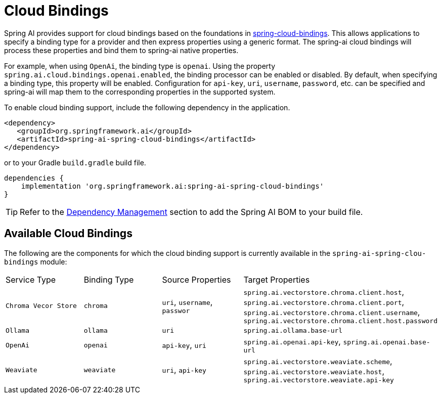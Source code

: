 [[cloud-bindings]]
= Cloud Bindings

Spring AI provides support for cloud bindings based on the foundations in https://github.com/spring-cloud/spring-cloud-bindings[spring-cloud-bindings].
This allows applications to specify a binding type for a provider and then express properties using a generic format.
The spring-ai cloud bindings will process these properties and bind them to spring-ai native properties.

For example, when using `OpenAi`, the binding type is `openai`.
Using the property `spring.ai.cloud.bindings.openai.enabled`, the binding processor can be enabled or disabled.
By default, when specifying a binding type, this property will be enabled.
Configuration for `api-key`, `uri`, `username`, `password`, etc. can be specified and spring-ai will map them to the corresponding properties in the supported system.

To enable cloud binding support, include the following dependency in the application.


[source,xml]
----
<dependency>
   <groupId>org.springframework.ai</groupId>
   <artifactId>spring-ai-spring-cloud-bindings</artifactId>
</dependency>
----

or to your Gradle `build.gradle` build file.

[source,groovy]
----
dependencies {
    implementation 'org.springframework.ai:spring-ai-spring-cloud-bindings'
}
----

TIP: Refer to the xref:getting-started.adoc#dependency-management[Dependency Management] section to add the Spring AI BOM to your build file.

== Available Cloud Bindings

The following are the components for which the cloud binding support is currently available in the  `spring-ai-spring-clou-bindings` module:

[cols="|,|"]
|====
| Service Type	 | Binding Type | Source Properties | Target Properties
| `Chroma Vecor Store`
| `chroma` | `uri`, `username`, `passwor` | `spring.ai.vectorstore.chroma.client.host`, `spring.ai.vectorstore.chroma.client.port`, `spring.ai.vectorstore.chroma.client.username`, `spring.ai.vectorstore.chroma.client.host.password`

| `Ollama`
| `ollama` | `uri` | `spring.ai.ollama.base-url`

| `OpenAi`
| `openai` | `api-key`, `uri` | `spring.ai.openai.api-key`, `spring.ai.openai.base-url`

| `Weaviate`
| `weaviate` | `uri`, `api-key` | `spring.ai.vectorstore.weaviate.scheme`, `spring.ai.vectorstore.weaviate.host`, `spring.ai.vectorstore.weaviate.api-key`
|====
